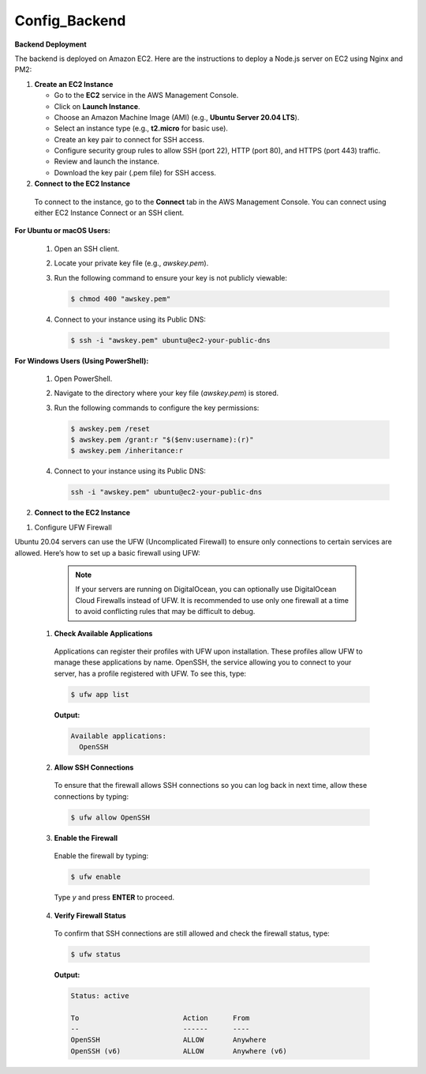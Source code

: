 Config_Backend
===============


**Backend Deployment**

The backend is deployed on Amazon EC2. Here are the instructions to deploy a Node.js server on EC2 using Nginx and PM2:

1. **Create an EC2 Instance**

   - Go to the **EC2** service in the AWS Management Console.

   - Click on **Launch Instance**.

   - Choose an Amazon Machine Image (AMI) (e.g., **Ubuntu Server 20.04 LTS**).

   - Select an instance type (e.g., **t2.micro** for basic use).

   - Create an key pair to connect for SSH access.

   - Configure security group rules to allow SSH (port 22), HTTP (port 80), and HTTPS (port 443) traffic.

   - Review and launch the instance.

   - Download the key pair (.pem file) for SSH access.



2. **Connect to the EC2 Instance**

  To connect to the instance, go to the **Connect** tab in the AWS Management Console. You can connect using either EC2 Instance Connect or an SSH client.

**For Ubuntu or macOS Users:**
  
  1. Open an SSH client.
  
  2. Locate your private key file (e.g., `awskey.pem`).
  
  3. Run the following command to ensure your key is not publicly viewable:
  
     .. code-block:: console
  
        $ chmod 400 "awskey.pem"
  
  4. Connect to your instance using its Public DNS:
  
     .. code-block:: console
  
        $ ssh -i "awskey.pem" ubuntu@ec2-your-public-dns

**For Windows Users (Using PowerShell):**

  1. Open PowerShell.
  
  2. Navigate to the directory where your key file (`awskey.pem`) is stored.
  
  3. Run the following commands to configure the key permissions:
  
     .. code-block:: powershell
  
        $ awskey.pem /reset
        $ awskey.pem /grant:r "$($env:username):(r)"
        $ awskey.pem /inheritance:r
  
  4. Connect to your instance using its Public DNS:
  
     .. code-block:: powershell
  
        ssh -i "awskey.pem" ubuntu@ec2-your-public-dns



2. **Connect to the EC2 Instance**

1. Configure UFW Firewall


Ubuntu 20.04 servers can use the UFW (Uncomplicated Firewall) to ensure only connections to certain services are allowed. Here’s how to set up a basic firewall using UFW:

            .. note::
            
                If your servers are running on DigitalOcean, you can optionally use DigitalOcean Cloud Firewalls instead of UFW. It is recommended to use only one    firewall at a time to avoid conflicting rules that may be difficult to debug.

   1. **Check Available Applications**
   
     Applications can register their profiles with UFW upon installation. These profiles allow UFW to manage these applications by name. OpenSSH, the service allowing you to connect to your server, has a profile registered with UFW. To see this, type:
   
     .. code-block:: console
   
        $ ufw app list
   
     **Output:**
   
     .. code-block::
   
        Available applications:
          OpenSSH
   
   2. **Allow SSH Connections**
   
     To ensure that the firewall allows SSH connections so you can log back in next time, allow these connections by typing:
   
     .. code-block:: console
   
        $ ufw allow OpenSSH
   
   3. **Enable the Firewall**
   
     Enable the firewall by typing:
   
     .. code-block:: console
   
        $ ufw enable
   
     Type `y` and press **ENTER** to proceed.
   
   4. **Verify Firewall Status**
   
     To confirm that SSH connections are still allowed and check the firewall status, type:
   
     .. code-block:: console
   
        $ ufw status
   
     **Output:**
   
     .. code-block::
   
        Status: active
   
        To                         Action      From
        --                         ------      ----
        OpenSSH                    ALLOW       Anywhere
        OpenSSH (v6)               ALLOW       Anywhere (v6)
   














